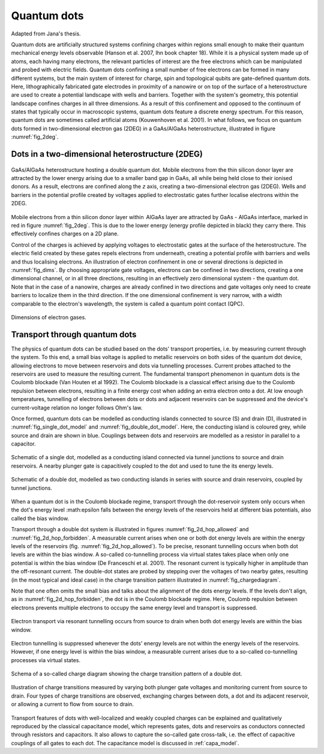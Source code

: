 .. title:: Quantum dots


Quantum dots
============

Adapted from Jana's thesis.


Quantum dots are artificially structured systems confining charges within
regions small enough to make their quantum mechanical energy levels
observable (Hanson et al. 2007,  Ihn book chapter 18).
While it is a physical system made up of atoms, each having many electrons,
the relevant particles of interest are the free electrons which can be
manipulated and probed with electric fields.
Quantum dots confining a small number of free electrons can be formed
in many different systems, but the main system of interest for charge, spin and
topological qubits are gate-defined quantum dots.
Here, lithographically fabricated gate electrodes in proximity of a nanowire
or on top of the surface of a heterostructure are used to create a potential
landscape with wells and barriers. Together with the system's geometry, this
potential landscape confines charges in all three dimensions.  As a result of
this confinement and opposed to the continuum of states that typically occur
in macroscopic systems, quantum dots feature a discrete energy spectrum. For
this reason, quantum dots are sometimes called artificial atoms
(Kouwenhoven et al. 2001).
In what follows, we focus on quantum dots formed in two-dimensional
electron gas (2DEG) in a GaAs/AlGaAs heterostructure, illustrated in figure
:numref:`fig_2deg`.


Dots in a two-dimensional heterostructure (2DEG)
------------------------------------------------

.. _fig_2deg:
.. figure:: ./quantum_dots-18.svg
   :alt: A 2DEG heterostructure
   :align: center
   :width: 45.0%

   GaAs/AlGaAs heterostructure hosting a double quantum dot. Mobile electrons
   from the thin silicon donor layer are attracted by the lower energy arising
   due to a smaller band gap in GaAs, all while being held close to their
   ionised donors.  As a result, electrons are confined along the `z` axis,
   creating a two-dimensional electron gas (2DEG). Wells and barriers in the
   potential profile created by voltages applied to electrostatic gates
   further localise electrons within the 2DEG.

Mobile electrons from a thin silicon donor layer within  AlGaAs layer are
attracted by GaAs - AIGaAs  interface, marked in red in figure
:numref:`fig_2deg`. This is due
to the lower energy (energy profile depicted in black) they carry there. This
effectively confines charges on a 2D plane.

Control of the charges is achieved by applying voltages to electrostatic gates
at the surface of the heterostructure. The electric field created by these
gates repels electrons from underneath, creating a potential profile with
barriers and wells and thus localising electrons. An illustration of
electron confinement in one or several directions is depicted in
:numref:`fig_dims`. By choosing appropriate gate voltages, electrons can be
confined in two directions, creating a one dimensional channel, or in all
three directions, resulting in an effectively zero dimensional system -
the quantum dot. Note that in the case of a nanowire, charges are already
confined in two directions and gate voltages only need to create barriers to
localize them in the third direction. If the one dimensional confinement is
very narrow, with a width comparable to the electron's wavelength, the system
is called a quantum point contact (QPC).

.. _fig_dims:
.. figure:: ./quantum_dots-22.svg
    :alt: Dimensions of electron gases.
    :align: center
    :width: 50.0%

    Dimensions of electron gases.


Transport through quantum dots
------------------------------

The physics of quantum dots can be studied based on the dots' transport
properties, i.e. by measuring current through the system.
To this end, a small bias voltage is applied to metallic reservoirs on both
sides of the quantum dot device, allowing electrons to move between
reservoirs and dots via tunnelling processes. Current probes attached to the
reservoirs are used to measure the resulting current.
The fundamental transport phenomenon in quantum dots is the Coulomb
blockade (Van Houten et al 1992). The Coulomb blockade is a classical effect
arising due to the Coulomb repulsion between electrons, resulting in a
finite energy cost when adding an extra electron onto a dot.  At low enough
temperatures, tunnelling of electrons between dots or dots and adjacent
reservoirs can be suppressed and the device's current-voltage relation no
longer follows Ohm's law.

Once formed, quantum dots can be modelled as conducting islands connected to
source (S) and drain (D), illustrated in :numref:`fig_single_dot_model` and
:numref:`fig_double_dot_model`. Here, the conducting island is coloured grey,
while source and drain are shown in blue. Couplings between
dots and reservoirs are modelled as a resistor in parallel to a capacitor.

.. _fig_single_dot_model:
.. figure:: ./quantum_dots-19.svg
   :alt: Simplified model of a single dot.
   :align: center
   :width: 45.0%

   Schematic of a single dot, modelled as a conducting island connected via
   tunnel junctions to source and drain reservoirs. A nearby plunger gate is
   capacitively coupled to the dot and used to tune the its energy levels.

.. _fig_double_dot_model:
.. figure:: ./quantum_dots-20.svg
   :alt: Simplified model of a double dot.
   :align: center
   :width: 45.0%

   Schematic of a double dot, modelled as two conducting islands in series with
   source and drain reservoirs, coupled by tunnel junctions.


When a quantum dot is in the Coulomb blockade regime, transport through the
dot-reservoir system only occurs when the dot's energy level :math:\epsilon
falls between the energy levels of the reservoirs held at different bias
potentials, also called the bias window.

Transport through a double dot system is illustrated in figures
:numref:`fig_2d_hop_allowed` and :numref:`fig_2d_hop_forbidden`.
A  measurable current arises when one or both dot energy levels are within the
energy levels of the reservoirs (fig. :numref:`fig_2d_hop_allowed`). To be
precise, resonant tunnelling occurs when both dot levels are within the bias
window. A so-called co-tunnelling process via virtual states takes place when
only one potential is within the bias window (De Franceschi et al. 2001). The
resonant current is typically higher in amplitude than the off-resonant current.
The double-dot states are probed by stepping over the voltages of two
nearby gates, resulting (in the most typical and ideal case) in the charge
transition pattern illustrated in :numref:`fig_chargediagram`.

Note that one often omits the small bias and talks about the alignment of the
dots energy levels.
If the levels don't align, as in :numref:`fig_2d_hop_forbidden`, the dot
is in the Coulomb blockade regime. Here, Coulomb repulsion between electrons prevents
multiple electrons to occupy the same energy level and transport is suppressed.


.. _fig_2d_hop_allowed:
.. figure:: ./quantum_dots-07.svg
    :alt: Electron transport of double dot: aligned energy levels.
    :align: center
    :width: 45.0%

    Electron transport via resonant tunnelling occurs from source to drain when
    both dot energy levels are within the bias window.


.. _fig_2d_hop_forbidden:
.. figure:: ./quantum_dots-06.svg
    :alt: Electron transport of double dot: energy levels not aligned.
    :align: center
    :width: 45.0%

    Electron tunnelling is suppressed whenever the dots' energy levels are not
    within the energy levels of the reservoirs. However, if one energy level is
    within the bias window, a measurable current arises due to a so-called
    co-tunnelling processes via virtual states.

.. _fig_chargediagram:
.. figure:: ./quantum_dots-12.svg
    :alt: Schema of a charge diagram
    :align: center
    :width: 40.0%

    Schema of a so-called charge diagram showing the charge
    transition pattern of a double dot.

.. _fig_chargediag_explained:
.. figure:: ./quantum_dots-04.svg
    :alt:
    :align: center
    :width: 40.0%

    Illustration of charge transitions measured by varying both plunger gate
    voltages and monitoring current from source to drain. Four types of charge
    transitions are observed, exchanging charges between dots, a dot and its
    adjacent reservoir, or allowing a current to flow from source to drain.

Transport features of dots with well-localized and weakly coupled charges can
be explained and qualitatively reproduced by the classical capacitance model,
which represents gates, dots and reservoirs as conductors connected through
resistors and capacitors. It also allows to capture the so-called gate
cross-talk, i.e. the effect of capacitive couplings of all gates to each dot.
The capacitance model is discussed in :ref:`capa_model`.
